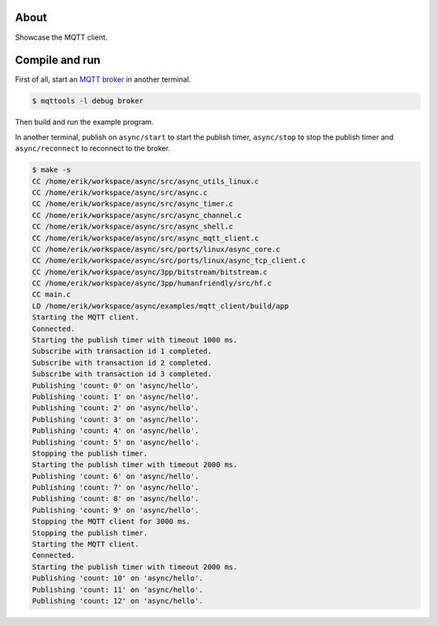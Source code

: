 About
=====

Showcase the MQTT client.

Compile and run
===============

First of all, start an `MQTT broker`_ in another terminal.

.. code-block:: text

   $ mqttools -l debug broker

Then build and run the example program.

In another terminal, publish on ``async/start`` to start the publish
timer, ``async/stop`` to stop the publish timer and
``async/reconnect`` to reconnect to the broker.

.. code-block:: text

   $ make -s
   CC /home/erik/workspace/async/src/async_utils_linux.c
   CC /home/erik/workspace/async/src/async.c
   CC /home/erik/workspace/async/src/async_timer.c
   CC /home/erik/workspace/async/src/async_channel.c
   CC /home/erik/workspace/async/src/async_shell.c
   CC /home/erik/workspace/async/src/async_mqtt_client.c
   CC /home/erik/workspace/async/src/ports/linux/async_core.c
   CC /home/erik/workspace/async/src/ports/linux/async_tcp_client.c
   CC /home/erik/workspace/async/3pp/bitstream/bitstream.c
   CC /home/erik/workspace/async/3pp/humanfriendly/src/hf.c
   CC main.c
   LD /home/erik/workspace/async/examples/mqtt_client/build/app
   Starting the MQTT client.
   Connected.
   Starting the publish timer with timeout 1000 ms.
   Subscribe with transaction id 1 completed.
   Subscribe with transaction id 2 completed.
   Subscribe with transaction id 3 completed.
   Publishing 'count: 0' on 'async/hello'.
   Publishing 'count: 1' on 'async/hello'.
   Publishing 'count: 2' on 'async/hello'.
   Publishing 'count: 3' on 'async/hello'.
   Publishing 'count: 4' on 'async/hello'.
   Publishing 'count: 5' on 'async/hello'.
   Stopping the publish timer.
   Starting the publish timer with timeout 2000 ms.
   Publishing 'count: 6' on 'async/hello'.
   Publishing 'count: 7' on 'async/hello'.
   Publishing 'count: 8' on 'async/hello'.
   Publishing 'count: 9' on 'async/hello'.
   Stopping the MQTT client for 3000 ms.
   Stopping the publish timer.
   Starting the MQTT client.
   Connected.
   Starting the publish timer with timeout 2000 ms.
   Publishing 'count: 10' on 'async/hello'.
   Publishing 'count: 11' on 'async/hello'.
   Publishing 'count: 12' on 'async/hello'.

.. _MQTT broker: https://github.com/eerimoq/mqttools
